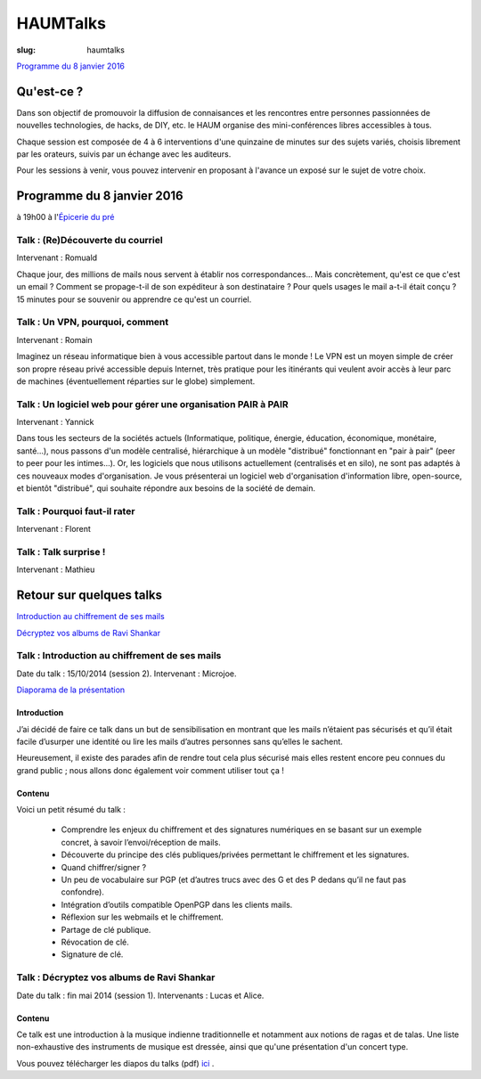 =========
HAUMTalks
=========

:slug: haumtalks

.. image:: /images/talks/nextevent.png

`Programme du 8 janvier 2016`_


.. image:: /images/bannieres_projets/haumtalks.1.jpg

Qu'est-ce ?
------------

Dans son objectif de promouvoir la diffusion de connaisances et les rencontres entre personnes passionnées de nouvelles technologies, de hacks, de DIY, etc. le HAUM organise des mini-conférences libres accessibles à tous.

Chaque session est composée de 4 à 6 interventions d'une quinzaine de minutes sur des sujets variés, choisis librement par les orateurs, suivis par un échange avec les auditeurs.

Pour les sessions à venir, vous pouvez intervenir en proposant à l'avance un exposé sur le sujet de votre choix.

.. _Programme du 8 janvier 2016:

Programme du 8 janvier 2016
---------------------------
à 19h00 à l'`Épicerie du pré`_

Talk : (Re)Découverte du courriel
"""""""""""""""""""""""""""""""""
Intervenant : Romuald

Chaque jour, des millions de mails nous servent à établir nos
correspondances... Mais concrètement, qu'est ce que c'est un email ? Comment
se propage-t-il de son expéditeur à son destinataire ? Pour quels usages le mail
a-t-il était conçu ?
15 minutes pour se souvenir ou apprendre ce qu'est un courriel.

Talk : Un VPN, pourquoi, comment
""""""""""""""""""""""""""""""""
Intervenant : Romain

Imaginez un réseau informatique bien à vous accessible partout dans le
monde ! Le VPN est un moyen simple de créer son propre réseau privé
accessible depuis Internet, très pratique pour les itinérants qui
veulent avoir accès à leur parc de machines (éventuellement réparties
sur le globe) simplement.

Talk : Un logiciel web pour gérer une organisation PAIR à PAIR
"""""""""""""""""""""""""""""""""""""""""""""""""""""""""""""""
Intervenant : Yannick

Dans tous les secteurs de la sociétés actuels (Informatique, politique, énergie, éducation, économique, monétaire, santé...), nous passons d'un modèle centralisé, hiérarchique à un modèle "distribué" fonctionnant en "pair à pair" (peer to peer pour les intimes...). Or, les logiciels que nous utilisons actuellement (centralisés et en silo), ne sont pas adaptés à ces nouveaux modes d'organisation.
Je vous présenterai un logiciel web d'organisation d'information libre, open-source, et bientôt "distribué", qui souhaite répondre aux besoins de la société de demain.

Talk : Pourquoi faut-il rater
"""""""""""""""""""""""""""""
Intervenant : Florent

Talk : Talk surprise !
""""""""""""""""""""""
Intervenant : Mathieu


Retour sur quelques talks
-------------------------

`Introduction au chiffrement de ses mails`_

`Décryptez vos albums de Ravi Shankar`_

.. _Introduction au chiffrement de ses mails:

Talk : Introduction au chiffrement de ses mails
"""""""""""""""""""""""""""""""""""""""""""""""

Date du talk : 15/10/2014 (session 2).
Intervenant : Microjoe.

.. container:: aligncenter

    .. raw:: html

        <iframe width="560" height="315" src="https://www.youtube.com/embed/2PrsVkCQ9dU" frameborder="0" allowfullscreen></iframe>

`Diaporama de la présentation`_

.. _Diaporama de la présentation : /images/talks/chiffrement_mails_presentation.pdf

Introduction
************

J’ai décidé de faire ce talk dans un but de sensibilisation en montrant que les
mails n’étaient pas sécurisés et qu’il était facile d’usurper une identité ou
lire les mails d’autres personnes sans qu’elles le sachent.

Heureusement, il existe des parades afin de rendre tout cela plus sécurisé mais
elles restent encore peu connues du grand public ; nous allons donc également
voir comment utiliser tout ça !

Contenu
*******

Voici un petit résumé du talk :

 - Comprendre les enjeux du chiffrement et des signatures numériques en se
   basant sur un exemple concret, à savoir l’envoi/réception de mails.
 - Découverte du principe des clés publiques/privées permettant le chiffrement
   et les signatures.
 - Quand chiffrer/signer ?
 - Un peu de vocabulaire sur PGP (et d’autres trucs avec des G et des P
   dedans qu’il ne faut pas confondre).
 - Intégration d’outils compatible OpenPGP dans les clients mails.
 - Réflexion sur les webmails et le chiffrement.
 - Partage de clé publique.
 - Révocation de clé.
 - Signature de clé.


.. _Décryptez vos albums de Ravi Shankar:

Talk : Décryptez vos albums de Ravi Shankar
"""""""""""""""""""""""""""""""""""""""""""

Date du talk : fin mai 2014 (session 1).
Intervenants : Lucas et Alice.

Contenu
*******

Ce talk est une introduction à la musique indienne traditionnelle et notamment aux notions de ragas et de talas. Une liste non-exhaustive des instruments de musique est dressée, ainsi que qu'une présentation d'un concert type.

Vous pouvez télécharger les diapos du talks (pdf) ici_ .

.. _ici : http://haum.org/images/talks/ravi_shankar_presentation.pdf
.. _IRC : http://irc.lc/freenode/haum
.. _retour_talks : /haumtalks_cr.html
.. _liste de diffusion : http://lists.matael.org/mailman/listinfo/haum_hackerspace
.. _Épicerie du pré : http://epiceriedupre.fr/
